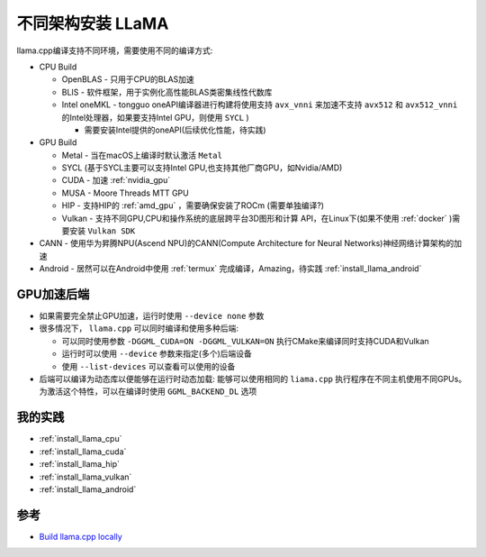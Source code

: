 .. _install_llama_architecture:

==============================
不同架构安装 LLaMA
==============================

llama.cpp编译支持不同环境，需要使用不同的编译方式:

- CPU Build

  - OpenBLAS - 只用于CPU的BLAS加速
  - BLIS - 软件框架，用于实例化高性能BLAS类密集线性代数库
  - Intel oneMKL - tongguo oneAPI编译器进行构建将使用支持 ``avx_vnni`` 来加速不支持 ``avx512`` 和 ``avx512_vnni`` 的Intel处理器，如果要支持Intel GPU，则使用 ``SYCL`` )

    - 需要安装Intel提供的oneAPI(后续优化性能，待实践)

- GPU Build

  - Metal - 当在macOS上编译时默认激活 ``Metal``
  - SYCL (基于SYCL主要可以支持Intel GPU,也支持其他厂商GPU，如Nvidia/AMD)
  - CUDA - 加速 :ref:`nvidia_gpu`
  - MUSA - Moore Threads MTT GPU
  - HIP - 支持HIP的 :ref:`amd_gpu` ，需要确保安装了ROCm (需要单独编译?)
  - Vulkan - 支持不同GPU,CPU和操作系统的底层跨平台3D图形和计算 API，在Linux下(如果不使用 :ref:`docker` )需要安装 ``Vulkan SDK``

- CANN - 使用华为昇腾NPU(Ascend NPU)的CANN(Compute Architecture for Neural Networks)神经网络计算架构的加速
- Android - 居然可以在Android中使用 :ref:`termux` 完成编译，Amazing，待实践 :ref:`install_llama_android`

GPU加速后端
=============

- 如果需要完全禁止GPU加速，运行时使用 ``--device none`` 参数
- 很多情况下， ``llama.cpp`` 可以同时编译和使用多种后端:

  - 可以同时使用参数 ``-DGGML_CUDA=ON -DGGML_VULKAN=ON`` 执行CMake来编译同时支持CUDA和Vulkan
  - 运行时可以使用 ``--device`` 参数来指定(多个)后端设备
  - 使用 ``--list-devices`` 可以查看可以使用的设备

- 后端可以编译为动态库以便能够在运行时动态加载: 能够可以使用相同的 ``liama.cpp`` 执行程序在不同主机使用不同GPUs。为激活这个特性，可以在编译时使用 ``GGML_BACKEND_DL`` 选项

我的实践
==========

- :ref:`install_llama_cpu`
- :ref:`install_llama_cuda`
- :ref:`install_llama_hip`
- :ref:`install_llama_vulkan`
- :ref:`install_llama_android`

参考
==========

- `Build llama.cpp locally <https://github.com/ggml-org/llama.cpp/blob/master/docs/build.md>`_
